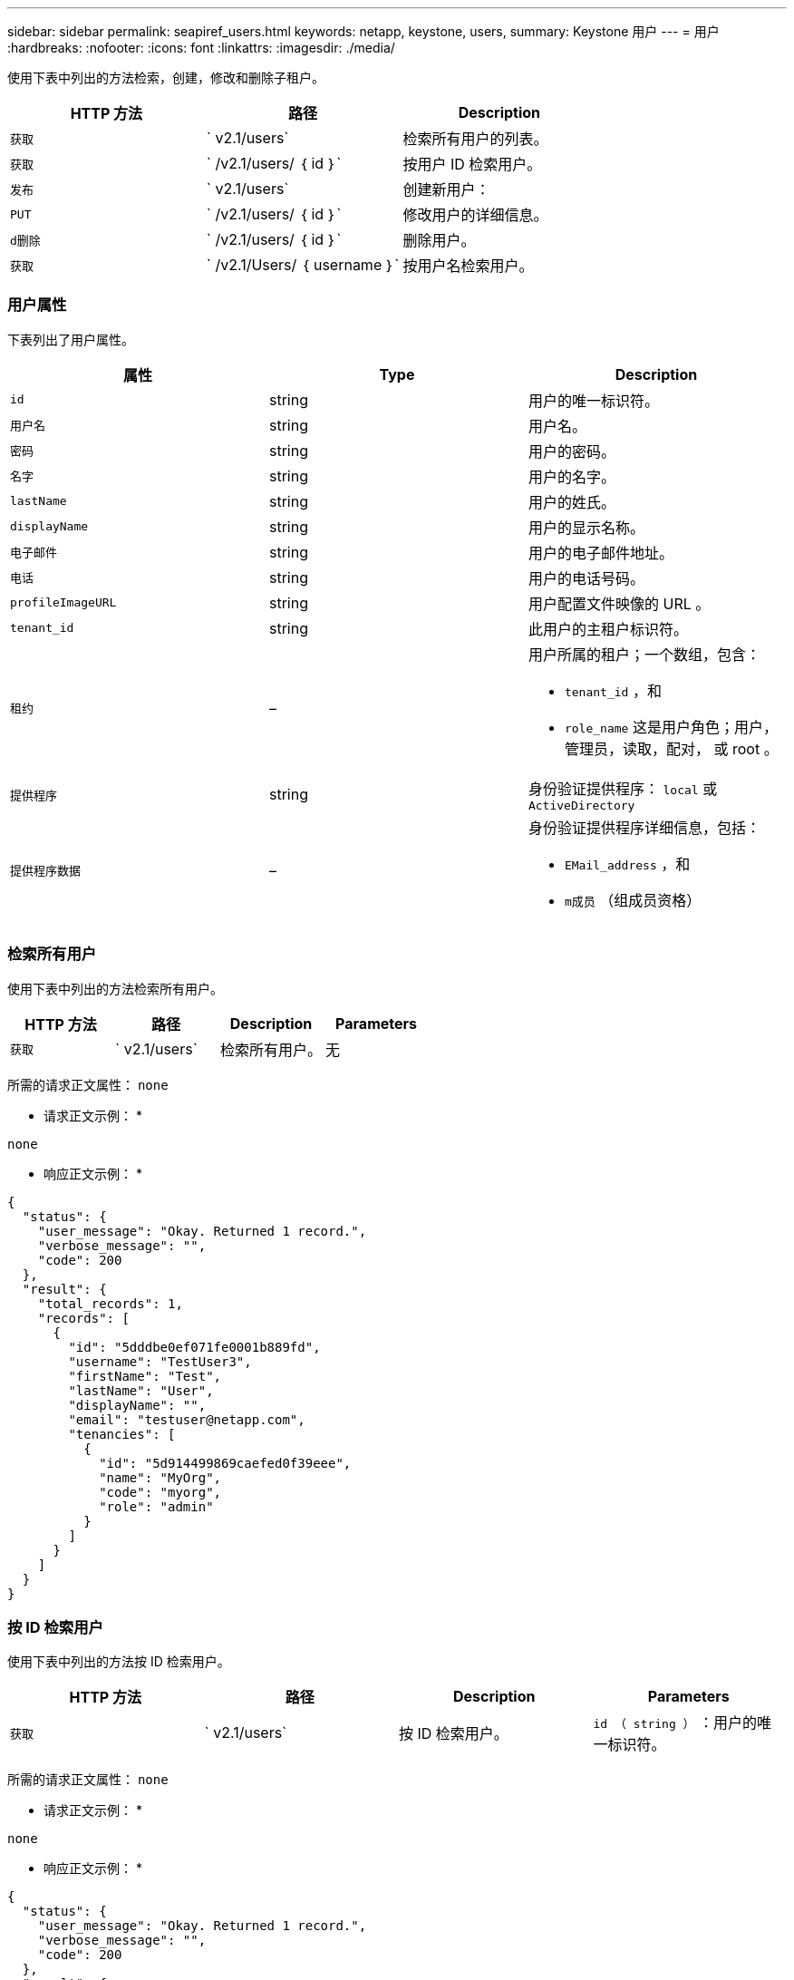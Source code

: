 ---
sidebar: sidebar 
permalink: seapiref_users.html 
keywords: netapp, keystone, users, 
summary: Keystone 用户 
---
= 用户
:hardbreaks:
:nofooter: 
:icons: font
:linkattrs: 
:imagesdir: ./media/


[role="lead"]
使用下表中列出的方法检索，创建，修改和删除子租户。

|===
| HTTP 方法 | 路径 | Description 


| `获取` | ` v2.1/users` | 检索所有用户的列表。 


| `获取` | ` /v2.1/users/ ｛ id ｝` | 按用户 ID 检索用户。 


| `发布` | ` v2.1/users` | 创建新用户： 


| `PUT` | ` /v2.1/users/ ｛ id ｝` | 修改用户的详细信息。 


| `d删除` | ` /v2.1/users/ ｛ id ｝` | 删除用户。 


| `获取` | ` /v2.1/Users/ ｛ username ｝` | 按用户名检索用户。 
|===


=== 用户属性

下表列出了用户属性。

|===
| 属性 | Type | Description 


| `id` | string | 用户的唯一标识符。 


| `用户名` | string | 用户名。 


| `密码` | string | 用户的密码。 


| `名字` | string | 用户的名字。 


| `lastName` | string | 用户的姓氏。 


| `displayName` | string | 用户的显示名称。 


| `电子邮件` | string | 用户的电子邮件地址。 


| `电话` | string | 用户的电话号码。 


| `profileImageURL` | string | 用户配置文件映像的 URL 。 


| `tenant_id` | string | 此用户的主租户标识符。 


| `租约` | –  a| 
用户所属的租户；一个数组，包含：

* `tenant_id` ，和
* `role_name` 这是用户角色；用户，管理员，读取，配对， 或 root 。




| `提供程序` | string | 身份验证提供程序： `local` 或 `ActiveDirectory` 


| `提供程序数据` | –  a| 
身份验证提供程序详细信息，包括：

* `EMail_address` ，和
* `m成员` （组成员资格）


|===


=== 检索所有用户

使用下表中列出的方法检索所有用户。

|===
| HTTP 方法 | 路径 | Description | Parameters 


| `获取` | ` v2.1/users` | 检索所有用户。 | 无 
|===
所需的请求正文属性： `none`

* 请求正文示例： *

....
none
....
* 响应正文示例： *

....
{
  "status": {
    "user_message": "Okay. Returned 1 record.",
    "verbose_message": "",
    "code": 200
  },
  "result": {
    "total_records": 1,
    "records": [
      {
        "id": "5dddbe0ef071fe0001b889fd",
        "username": "TestUser3",
        "firstName": "Test",
        "lastName": "User",
        "displayName": "",
        "email": "testuser@netapp.com",
        "tenancies": [
          {
            "id": "5d914499869caefed0f39eee",
            "name": "MyOrg",
            "code": "myorg",
            "role": "admin"
          }
        ]
      }
    ]
  }
}
....


=== 按 ID 检索用户

使用下表中列出的方法按 ID 检索用户。

|===
| HTTP 方法 | 路径 | Description | Parameters 


| `获取` | ` v2.1/users` | 按 ID 检索用户。 | `id （ string ）` ：用户的唯一标识符。 
|===
所需的请求正文属性： `none`

* 请求正文示例： *

....
none
....
* 响应正文示例： *

....
{
  "status": {
    "user_message": "Okay. Returned 1 record.",
    "verbose_message": "",
    "code": 200
  },
  "result": {
    "total_records": 1,
    "records": [
      {
        "id": "5e585df6896bd80001dd4b44",
        "username": "testuser01",
        "firstName": "",
        "lastName": "",
        "displayName": "",
        "email": "",
        "tenancies": [
          {
            "id": "5d914499869caefed0f39eee",
            "name": "MyOrg",
            "code": "myorg",
            "role": "user"
          }
        ]
      }
    ]
  }
}
....


=== 按用户名检索用户

使用下表中列出的方法按用户名检索用户。

|===
| HTTP 方法 | 路径 | Description | Parameters 


| `获取` | ` v2.1/users` | 按用户名检索用户。 | `username （ string ）` ：用户的用户名。 
|===
所需的请求正文属性： `none`

* 请求正文示例： *

....
none
....
* 响应正文示例： *

....
{
  "status": {
    "user_message": "Okay. Returned 1 record.",
    "verbose_message": "",
    "code": 200
  },
  "result": {
    "total_records": 1,
    "records": [
      {
        "id": "5e61aa814559c20001df1a5f",
        "username": "MyName",
        "firstName": "MyFirstName",
        "lastName": "MySurname",
        "displayName": "CallMeMYF",
        "email": "user@example.com",
        "tenancies": [
          {
            "id": "5e5f1c4f253c820001877839",
            "name": "MyTenant",
            "code": "testtenantmh",
            "role": "user"
          }
        ]
      }
    ]
  }
}
....


=== 创建用户

使用下表中列出的方法创建用户。

|===
| HTTP 方法 | 路径 | Description | Parameters 


| `发布` | ` v2.1/users` | 创建新用户： | 无 
|===
所需请求正文属性： `username` ， `tenant_id` ， `tenancies ， provider`

* 请求正文示例： *

....
{
  "username": "MyUser",
  "password": "mypassword",
  "firstName": "My",
  "lastName": "User",
  "displayName": "CallMeMyUser",
  "email": "user@example.com",
  "phone": "string",
  "profileImageURL": "string",
  "tenant_id": "5e7c3af7aab46c00014ce877",
  "tenancies": [
    {
      "tenant_id": "5e7c3af7aab46c00014ce877",
      "role_name": "admin"
    }
  ],
  "provider": "local",
  "provider_data": {
    "email": "user@example.com",
    "member_of": "string"
  }
}
....
* 响应正文示例： *

....
{
  "status": {
    "user_message": "Okay. New resource created.",
    "verbose_message": "",
    "code": 201
  },
  "result": {
    "returned_records": 1,
    "records": [
      {
        "id": "5ed6f463129e5d000102f7e1",
        "username": "MyUser",
        "firstName": "My",
        "lastName": "User",
        "displayName": "CallMeMyUser",
        "email": "user@example.com",
        "tenancies": [
          {
            "id": "5e7c3af7aab46c00014ce877",
            "name": "MyTenant",
            "code": "mytenantcode",
            "role_name": "admin"
          }
        ]
      }
    ]
  }
}
....


=== 按 ID 修改用户

使用下表中列出的方法按用户 ID 修改用户。

|===
| HTTP 方法 | 路径 | Description | Parameters 


| `PUT` | ` /v2.1/users/ ｛ id ｝` | 修改由用户 ID 标识的用户。您可以修改用户名，显示名称，密码，电子邮件地址，电话号码， 配置文件映像 URL 和租户详细信息。 | `id （ string ）` ：用户的唯一标识符。 
|===
所需的请求正文属性： `none`

* 请求正文示例： *

....
{
  "password": "MyNewPassword",
   "firstName": "MyFirstName",
   "lastName": "MySurname",
   "displayName": "CallMeMYF",
   "email": "user@example.com",
   "phone": "string",
  "profileImageURL": "string",
  "tenant_id": "5e5f1c4f253c820001877839",
  "tenancies": [
    {
      "tenant_id": "5e5f1c4f253c820001877839",
      "role_name": "user"
    }
  ]
}
....
* 响应正文示例： *

....
{
  "status": {
    "user_message": "Okay. Returned 1 record.",
    "verbose_message": "",
    "code": 200
  },
  "result": {
    "total_records": 1,
    "records": [
      {
        "id": "5e61aa814559c20001df1a5f",
        "username": "MyName",
        "firstName": "MyFirstName",
        "lastName": "MySurname",
        "displayName": "CallMeMYF",
        "email": "user@example.com",
        "tenancies": [
          {
            "id": "5e5f1c4f253c820001877839",
            "name": "MyTenant",
            "code": "testtenantmh",
            "role": "user"
          }
        ]
      }
    ]
  }
}
....


=== 按 ID 删除用户

使用下表中列出的方法按 ID 删除用户。

|===
| HTTP 方法 | 路径 | Description | Parameters 


| `d删除` | ` /v2.1/users/ ｛ name ｝` | 删除此 ID 标识的用户。 | `id （ string ）` ：用户的唯一标识符。 
|===
所需的请求正文属性： `none`

* 请求正文示例： *

....
none
....
* 响应正文示例： *

....
No content for succesful delete
....